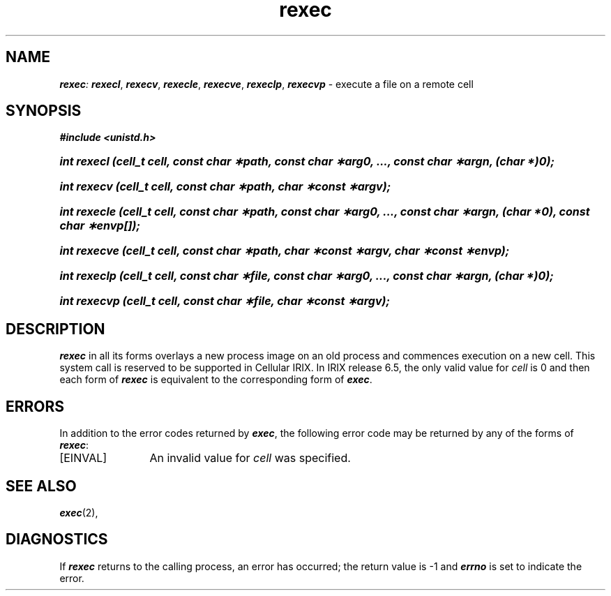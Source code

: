 '\"macro stdmacro
'\"
'\" (C) COPYRIGHT SILICON GRAPHICS, INC.
'\" UNPUBLISHED PROPRIETARY INFORMATION.
'\" ALL RIGHTS RESERVED.
'\"
.nr X
.if \nX=0 .ds x} rexec 2 "" "\&"
.if \nX=1 .ds x} rexec 2 ""
.if \nX=2 .ds x} rexec 2 "" "\&"
.if \nX=3 .ds x} rexec "" "" "\&"
.TH \*(x}
.SH NAME
\f4rexec\f2: \f4rexecl\f1, \f4rexecv\f1, \f4rexecle\f1, \f4rexecve\f1, \f4rexeclp\f1, \f4rexecvp\f1 \- execute a file on a remote cell
.SH SYNOPSIS
.na
\f4#include <unistd.h>\fP
.HP
\f4int rexecl (cell_t cell, const char \(**path, const char \(**arg0, ..., const char \(**argn, (char *)0);\f1
.HP
\f4int rexecv (cell_t cell, const char \(**path, char \(**const \(**argv);\f1
.HP
\f4int rexecle (cell_t cell, const char \(**path, const char \(**arg0, ..., const char \(**argn, (char *0), const char \(**envp[]);\f1
.HP
\f4int rexecve (cell_t cell, const char \(**path, char \(**const \(**argv, char \(**const \(**envp);\f1
.HP
\f4int rexeclp (cell_t cell, const char \(**file, const char \(**arg0, ..., const char \(**argn, (char *)0);\f1
.HP
\f4int rexecvp (cell_t cell, const char \(**file, char \(**const \(**argv);\f1
.ad
.SH DESCRIPTION
\f4rexec\fP
in all its forms overlays a new process image on an old process and commences
execution on a new cell. This system call is reserved to be supported in
Cellular IRIX. In IRIX release 6.5, the only valid value for \f2cell\f1
is 0 and then each form of \f4rexec\fP is equivalent to the corresponding
form of \f4exec\fP.
.P
.SH ERRORS
In addition to the error codes returned by \f4exec\fP,
the following error code may be returned by any of the forms of \f4rexec\fP:
.TP 12
\&[EINVAL\&]
An invalid value for \f2cell\f1 was specified.
.SH "SEE ALSO"
\f4exec\fP(2),
.SH DIAGNOSTICS
If
\f4rexec\fP
returns to the calling process, an error has occurred; the return value
is \-1 and
\f4errno\fP
is set to indicate the error.

